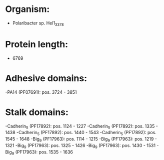 * Organism:
- Polaribacter sp. Hel1_33_78
* Protein length:
- 6769
* Adhesive domains:
-PA14 (PF07691): pos. 3724 - 3851
* Stalk domains:
-Cadherin_5 (PF17892): pos. 1124 - 1227
-Cadherin_5 (PF17892): pos. 1335 - 1438
-Cadherin_5 (PF17892): pos. 1440 - 1543
-Cadherin_5 (PF17892): pos. 1545 - 1648
-Big_9 (PF17963): pos. 1114 - 1215
-Big_9 (PF17963): pos. 1219 - 1321
-Big_9 (PF17963): pos. 1325 - 1426
-Big_9 (PF17963): pos. 1430 - 1531
-Big_9 (PF17963): pos. 1535 - 1636

